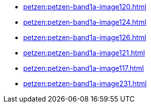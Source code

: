 * xref:petzen:petzen-band1a-image120.adoc[]
* xref:petzen:petzen-band1a-image124.adoc[]
* xref:petzen:petzen-band1a-image126.adoc[]
* xref:petzen:petzen-band1a-image121.adoc[]
* xref:petzen:petzen-band1a-image117.adoc[]
* xref:petzen:petzen-band1a-image231.adoc[]
